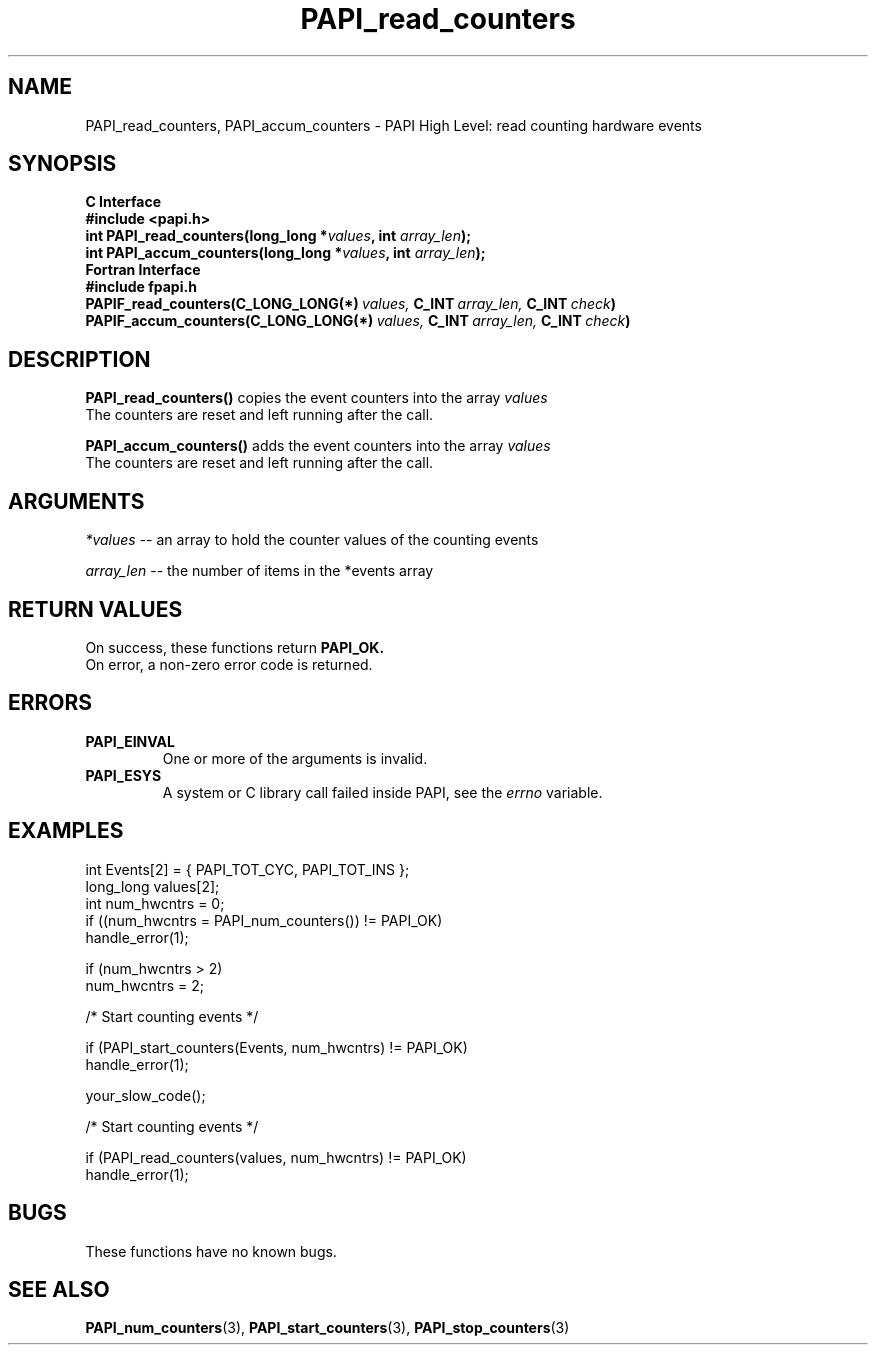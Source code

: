 .\" $Id$
.TH PAPI_read_counters 3 "September, 2004" "PAPI Programmer's Reference" "PAPI"

.SH NAME
PAPI_read_counters, PAPI_accum_counters \- PAPI High Level: read counting 
hardware events

.SH SYNOPSIS
.B C Interface
.nf
.B #include <papi.h>
.BI "int\ PAPI_read_counters(long_long *" values ", int " array_len ");"
.BI "int\ PAPI_accum_counters(long_long *" values ", int " array_len ");"
.fi
.B Fortran Interface
.nf
.B #include "fpapi.h"
.BI PAPIF_read_counters(C_LONG_LONG(*)\  values,\  C_INT\  array_len,\  C_INT\  check )
.BI PAPIF_accum_counters(C_LONG_LONG(*)\  values,\  C_INT\  array_len,\  C_INT\  check )
.fi

.SH DESCRIPTION
.LP
.B PAPI_read_counters(\|)
copies the event counters into the array
.I values
\.
 The counters are reset and left running after the call.
.LP
.B PAPI_accum_counters(\|)
adds the event counters into the array
.I values
\.
 The counters are reset and left running after the call.

.SH ARGUMENTS
.I *values
-- an array to hold the counter values of the counting events
.LP
.I array_len 
-- the number of items in the *events array
.LP

.SH RETURN VALUES
On success, these functions return
.B "PAPI_OK."
 On error, a non-zero error code is returned. 

.SH ERRORS
.TP
.B "PAPI_EINVAL"
One or more of the arguments is invalid.
.TP
.B "PAPI_ESYS"
A system or C library call failed inside PAPI, see the 
.I "errno"
variable.

.SH EXAMPLES
.nf
.if t .ft CW
  int Events[2] = { PAPI_TOT_CYC, PAPI_TOT_INS };
  long_long values[2];
  int num_hwcntrs = 0;
	
  if ((num_hwcntrs = PAPI_num_counters()) != PAPI_OK)
    handle_error(1);

  if (num_hwcntrs > 2)
    num_hwcntrs = 2;

  /* Start counting events */

  if (PAPI_start_counters(Events, num_hwcntrs) != PAPI_OK)
    handle_error(1);

  your_slow_code();

  /* Start counting events */

  if (PAPI_read_counters(values, num_hwcntrs) != PAPI_OK)
    handle_error(1);
.if t .ft P
.fi

.SH BUGS
These functions have no known bugs.

.SH SEE ALSO
.BR PAPI_num_counters "(3),"
.BR PAPI_start_counters "(3),"
.BR PAPI_stop_counters "(3)"
